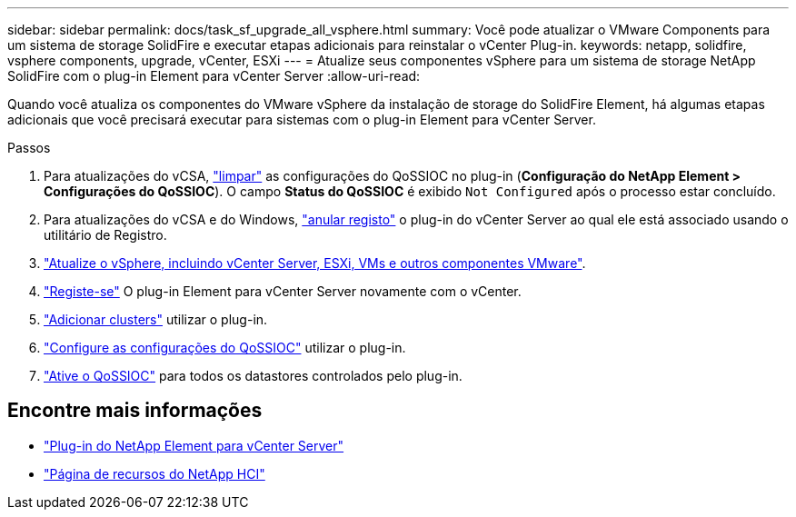 ---
sidebar: sidebar 
permalink: docs/task_sf_upgrade_all_vsphere.html 
summary: Você pode atualizar o VMware Components para um sistema de storage SolidFire e executar etapas adicionais para reinstalar o vCenter Plug-in. 
keywords: netapp, solidfire, vsphere components, upgrade, vCenter, ESXi 
---
= Atualize seus componentes vSphere para um sistema de storage NetApp SolidFire com o plug-in Element para vCenter Server
:allow-uri-read: 


[role="lead"]
Quando você atualiza os componentes do VMware vSphere da instalação de storage do SolidFire Element, há algumas etapas adicionais que você precisará executar para sistemas com o plug-in Element para vCenter Server.

.Passos
. Para atualizações do vCSA, https://docs.netapp.com/us-en/vcp/vcp_task_qossioc.html#clear-qossioc-settings["limpar"^] as configurações do QoSSIOC no plug-in (*Configuração do NetApp Element > Configurações do QoSSIOC*). O campo *Status do QoSSIOC* é exibido `Not Configured` após o processo estar concluído.
. Para atualizações do vCSA e do Windows, https://docs.netapp.com/us-en/vcp/task_vcp_unregister.html["anular registo"^] o plug-in do vCenter Server ao qual ele está associado usando o utilitário de Registro.
. https://docs.vmware.com/en/VMware-vSphere/6.7/com.vmware.vcenter.upgrade.doc/GUID-7AFB6672-0B0B-4902-B254-EE6AE81993B2.html["Atualize o vSphere, incluindo vCenter Server, ESXi, VMs e outros componentes VMware"^].
. https://docs.netapp.com/us-en/vcp/vcp_task_getstarted.html#register-the-plug-in-with-vcenter["Registe-se"^] O plug-in Element para vCenter Server novamente com o vCenter.
. https://docs.netapp.com/us-en/vcp/vcp_task_getstarted.html#add-storage-clusters-for-use-with-the-plug-in["Adicionar clusters"^] utilizar o plug-in.
. https://docs.netapp.com/us-en/vcp/vcp_task_getstarted.html#configure-qossioc-settings-using-the-plug-in["Configure as configurações do QoSSIOC"^] utilizar o plug-in.
. https://docs.netapp.com/us-en/vcp/vcp_task_qossioc.html#enabling-qossioc-automation-on-datastores["Ative o QoSSIOC"^] para todos os datastores controlados pelo plug-in.


[discrete]
== Encontre mais informações

* https://docs.netapp.com/us-en/vcp/index.html["Plug-in do NetApp Element para vCenter Server"^]
* https://www.netapp.com/hybrid-cloud/hci-documentation/["Página de recursos do NetApp HCI"^]

